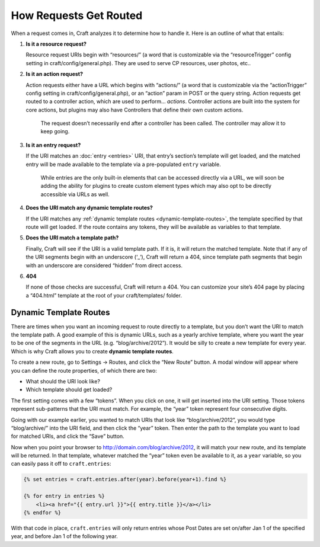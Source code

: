 How Requests Get Routed
=======================

When a request comes in, Craft analyzes it to determine how to handle it. Here is an outline of what that entails:

#. **Is it a resource request?**

   Resource request URIs begin with “resources/” (a word that is customizable via the “resourceTrigger” config setting in craft/config/general.php). They are used to serve CP resources, user photos, etc..

#. **Is it an action request?**

   Action requests either have a URL which begins with “actions/” (a word that is customizable via the “actionTrigger” config setting in craft/config/general.php), or an “action” param in POST or the query string. Action requests get routed to a controller action, which are used to perform… *actions*. Controller actions are built into the system for core actions, but plugins may also have Controllers that define their own custom actions.

    .. container:: tip

       The request doesn’t necessarily end after a controller has been called. The controller may allow it to keep going.

#. **Is it an entry request?**

   If the URI matches an :doc:`entry <entries>` URI, that entry’s section’s template will get loaded, and the matched entry will be made available to the template via a pre-populated ``entry`` variable.

    .. container:: tip

       While entries are the only built-in elements that can be accessed directly via a URL, we will soon be adding the ability for plugins to create custom element types which may also opt to be directly accessible via URLs as well.

#. **Does the URI match any dynamic template routes?**

   If the URI matches any :ref:`dynamic template routes <dynamic-template-routes>`, the template specified by that route will get loaded. If the route contains any tokens, they will be available as variables to that template.

#. **Does the URI match a template path?**

   Finally, Craft will see if the URI is a valid template path. If it is, it will return the matched template. Note that if any of the URI segments begin with an underscore (‘_’), Craft will return a 404, since template path segments that begin with an underscore are considered “hidden” from direct access.

#. **404**

   If none of those checks are successful, Craft will return a 404. You can customize your site’s 404 page by placing a “404.html” template at the root of your craft/templates/ folder.


.. _dynamic-template-routes:

Dynamic Template Routes
-----------------------

There are times when you want an incoming request to route directly to a template, but you don’t want the URI to match the template path. A good example of this is dynamic URLs, such as a yearly archive template, where you want the year to be one of the segments in the URL (e.g. “blog/archive/2012”). It would be silly to create a new template for every year. Which is why Craft allows you to create **dynamic template routes**.

To create a new route, go to Settings → Routes, and click the “New Route” button. A modal window will appear where you can define the route properties, of which there are two:

* What should the URI look like?
* Which template should get loaded?

The first setting comes with a few “tokens”. When you click on one, it will get inserted into the URI setting. Those tokens represent sub-patterns that the URI must match. For example, the “year” token represent four consecutive digits.

Going with our example earlier, you wanted to match URIs that look like “blog/archive/2012”, you would type “blog/archive/” into the URI field, and then click the “year” token. Then enter the path to the template you want to load for matched URIs, and click the “Save” button.

Now when you point your browser to http://domain.com/blog/archive/2012, it will match your new route, and its template will be returned. In that template, whatever matched the “year” token even be available to it, as a ``year`` variable, so you can easily pass it off to ``craft.entries``:

.. code-block:: html

    {% set entries = craft.entries.after(year).before(year+1).find %}

    {% for entry in entries %}
        <li><a href="{{ entry.url }}">{{ entry.title }}</a></li>
    {% endfor %}

With that code in place, ``craft.entries`` will only return entries whose Post Dates are set on/after Jan 1 of the specified year, and before Jan 1 of the following year.
